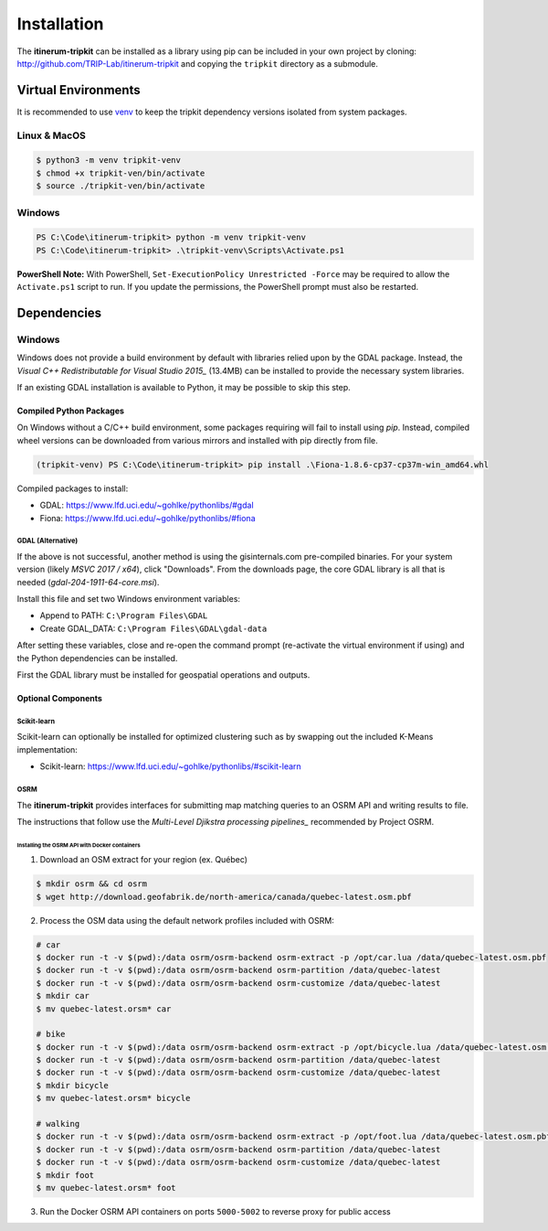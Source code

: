 Installation
============

The **itinerum-tripkit** can be installed as a library using pip can be included in your own project by cloning: http://github.com/TRIP-Lab/itinerum-tripkit and
copying the ``tripkit`` directory as a submodule.


Virtual Environments
--------------------
It is recommended to use venv_ to keep the tripkit dependency versions isolated from system packages.

Linux & MacOS
+++++++++++++
.. code-block:: bash

    $ python3 -m venv tripkit-venv
    $ chmod +x tripkit-ven/bin/activate
    $ source ./tripkit-ven/bin/activate

Windows
+++++++

.. code-block:: powershell

    PS C:\Code\itinerum-tripkit> python -m venv tripkit-venv
    PS C:\Code\itinerum-tripkit> .\tripkit-venv\Scripts\Activate.ps1

**PowerShell Note:**
With PowerShell, ``Set-ExecutionPolicy Unrestricted -Force`` may be required to allow the ``Activate.ps1`` 
script to run. If you update the permissions, the PowerShell prompt must also be restarted.

Dependencies
------------
Windows
+++++++
Windows does not provide a build environment by default with libraries relied upon by the GDAL package. Instead, the 
`Visual C++ Redistributable for Visual Studio 2015_` (13.4MB) can be installed to provide the necessary system libraries.

If an existing GDAL installation is available to Python, it may be possible to skip this step.

Compiled Python Packages
~~~~~~~~~~~~~~~~~~~~~~~~
On Windows without a C/C++ build environment, some packages requiring will fail to install using `pip`. Instead, compiled wheel versions can be
downloaded from various mirrors and installed with pip directly from file.

.. code-block:: powershell

    (tripkit-venv) PS C:\Code\itinerum-tripkit> pip install .\Fiona-1.8.6-cp37-cp37m-win_amd64.whl

Compiled packages to install:

* GDAL: https://www.lfd.uci.edu/~gohlke/pythonlibs/#gdal
* Fiona: https://www.lfd.uci.edu/~gohlke/pythonlibs/#fiona


GDAL (Alternative)
^^^^^^^^^^^^^^^^^^
If the above is not successful, another method is using the gisinternals.com pre-compiled binaries. For your system version (likely *MSVC 2017 / x64*), click "Downloads". From
the downloads page, the core GDAL library is all that is needed (*gdal-204-1911-64-core.msi*).

Install this file and set two Windows environment variables:

- Append to PATH: ``C:\Program Files\GDAL``
- Create GDAL_DATA: ``C:\Program Files\GDAL\gdal-data``

After setting these variables, close and re-open the command prompt (re-activate the virtual environment if using) and the Python dependencies can be installed.

First the GDAL library must be installed for geospatial operations and outputs. 



Optional Components
~~~~~~~~~~~~~~~~~~~
Scikit-learn
^^^^^^^^^^^^

Scikit-learn can optionally be installed for optimized clustering such as by swapping out the included K-Means implementation:

* Scikit-learn: https://www.lfd.uci.edu/~gohlke/pythonlibs/#scikit-learn


OSRM
^^^^

The **itinerum-tripkit** provides interfaces for submitting map matching queries to an OSRM API and writing results to file.

The instructions that follow use the `Multi-Level Djikstra processing pipelines_` recommended by Project OSRM.

Installing the OSRM API with Docker containers
``````````````````````````````````````````````

1. Download an OSM extract for your region (ex. Québec)

.. code-block:: bash

   $ mkdir osrm && cd osrm
   $ wget http://download.geofabrik.de/north-america/canada/quebec-latest.osm.pbf


2. Process the OSM data using the default network profiles included with OSRM:

.. code-block:: bash

   # car
   $ docker run -t -v $(pwd):/data osrm/osrm-backend osrm-extract -p /opt/car.lua /data/quebec-latest.osm.pbf
   $ docker run -t -v $(pwd):/data osrm/osrm-backend osrm-partition /data/quebec-latest
   $ docker run -t -v $(pwd):/data osrm/osrm-backend osrm-customize /data/quebec-latest
   $ mkdir car
   $ mv quebec-latest.orsm* car
   
   # bike
   $ docker run -t -v $(pwd):/data osrm/osrm-backend osrm-extract -p /opt/bicycle.lua /data/quebec-latest.osm.pbf
   $ docker run -t -v $(pwd):/data osrm/osrm-backend osrm-partition /data/quebec-latest
   $ docker run -t -v $(pwd):/data osrm/osrm-backend osrm-customize /data/quebec-latest
   $ mkdir bicycle
   $ mv quebec-latest.orsm* bicycle
   
   # walking
   $ docker run -t -v $(pwd):/data osrm/osrm-backend osrm-extract -p /opt/foot.lua /data/quebec-latest.osm.pbf
   $ docker run -t -v $(pwd):/data osrm/osrm-backend osrm-partition /data/quebec-latest
   $ docker run -t -v $(pwd):/data osrm/osrm-backend osrm-customize /data/quebec-latest
   $ mkdir foot
   $ mv quebec-latest.orsm* foot

3. Run the Docker OSRM API containers on ports ``5000-5002`` to reverse proxy for public access

.. code-block:: bash
   $ docker run -d --restart always -p 5000:5000 -v $(pwd)/car:/data osrm/osrm-backend osrm-routed --algorithm MLD --max-matching-size=5000 /data/quebec-latest.osrm
   
   $ docker run -d --restart always -p 5001:5000 -v $(pwd)/bicycle:/data osrm/osrm-backend osrm-routed --algorithm MLD --max-matching-size=5000 /data/quebec-latest.osrm
   
   $ docker run -d --restart always -p 5002:5000 -v $(pwd)/foot:/data osrm/osrm-backend osrm-routed --algorithm MLD --max-matching-size=5000 /data/quebec-latest.osrm


.. _venv: https://docs.python.org/3/library/venv.html
.. _Bulk Inserts: http://docs.peewee-orm.com/en/latest/peewee/querying.html#bulk-inserts
.. _Multi-Level Djikstra processing pipelines:https://github.com/Project-OSRM/osrm-backend/wiki/Running-OSRM
.. _Visual C++ Redistributable for Visual Studio 2015:https://www.microsoft.com/en-ca/download/details.aspx?id=48145